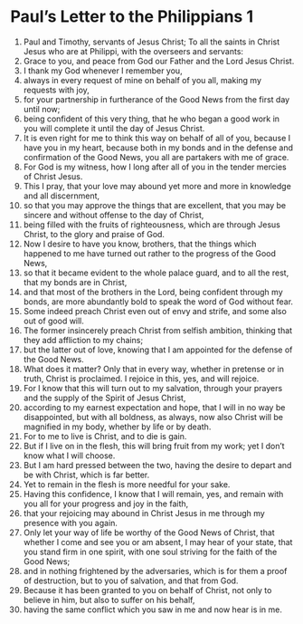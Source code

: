 ﻿
* Paul’s Letter to the Philippians 1
1. Paul and Timothy, servants of Jesus Christ; To all the saints in Christ Jesus who are at Philippi, with the overseers and servants: 
2. Grace to you, and peace from God our Father and the Lord Jesus Christ. 
3. I thank my God whenever I remember you, 
4. always in every request of mine on behalf of you all, making my requests with joy, 
5. for your partnership in furtherance of the Good News from the first day until now; 
6. being confident of this very thing, that he who began a good work in you will complete it until the day of Jesus Christ. 
7. It is even right for me to think this way on behalf of all of you, because I have you in my heart, because both in my bonds and in the defense and confirmation of the Good News, you all are partakers with me of grace. 
8. For God is my witness, how I long after all of you in the tender mercies of Christ Jesus. 
9. This I pray, that your love may abound yet more and more in knowledge and all discernment, 
10. so that you may approve the things that are excellent, that you may be sincere and without offense to the day of Christ, 
11. being filled with the fruits of righteousness, which are through Jesus Christ, to the glory and praise of God. 
12. Now I desire to have you know, brothers, that the things which happened to me have turned out rather to the progress of the Good News, 
13. so that it became evident to the whole palace guard, and to all the rest, that my bonds are in Christ, 
14. and that most of the brothers in the Lord, being confident through my bonds, are more abundantly bold to speak the word of God without fear. 
15. Some indeed preach Christ even out of envy and strife, and some also out of good will. 
16. The former insincerely preach Christ from selfish ambition, thinking that they add affliction to my chains; 
17. but the latter out of love, knowing that I am appointed for the defense of the Good News. 
18. What does it matter? Only that in every way, whether in pretense or in truth, Christ is proclaimed. I rejoice in this, yes, and will rejoice. 
19. For I know that this will turn out to my salvation, through your prayers and the supply of the Spirit of Jesus Christ, 
20. according to my earnest expectation and hope, that I will in no way be disappointed, but with all boldness, as always, now also Christ will be magnified in my body, whether by life or by death. 
21. For to me to live is Christ, and to die is gain. 
22. But if I live on in the flesh, this will bring fruit from my work; yet I don’t know what I will choose. 
23. But I am hard pressed between the two, having the desire to depart and be with Christ, which is far better. 
24. Yet to remain in the flesh is more needful for your sake. 
25. Having this confidence, I know that I will remain, yes, and remain with you all for your progress and joy in the faith, 
26. that your rejoicing may abound in Christ Jesus in me through my presence with you again. 
27. Only let your way of life be worthy of the Good News of Christ, that whether I come and see you or am absent, I may hear of your state, that you stand firm in one spirit, with one soul striving for the faith of the Good News; 
28. and in nothing frightened by the adversaries, which is for them a proof of destruction, but to you of salvation, and that from God. 
29. Because it has been granted to you on behalf of Christ, not only to believe in him, but also to suffer on his behalf, 
30. having the same conflict which you saw in me and now hear is in me. 
